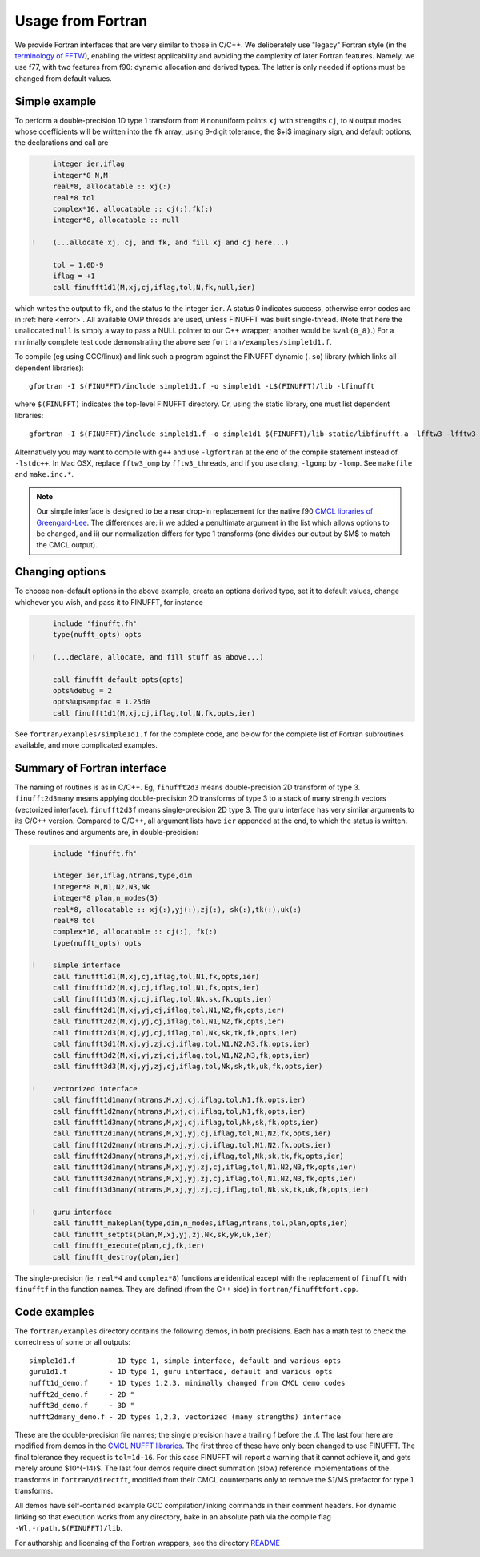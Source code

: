 .. _fort:

Usage from Fortran
==========================

We provide Fortran interfaces that are very similar to those in C/C++.
We deliberately use "legacy" Fortran style (in the `terminology
of FFTW <http://www.fftw.org/fftw3_doc/Calling-FFTW-from-Legacy-Fortran.html>`_), enabling the widest applicability and avoiding the complexity of
later Fortran features.
Namely, we use f77, with two features from f90: dynamic allocation
and derived types. The latter is only needed if options must be
changed from default values.

Simple example
~~~~~~~~~~~~~~

To perform a double-precision 1D type 1 transform from ``M`` nonuniform points ``xj``
with strengths ``cj``, to ``N`` output modes whose coefficients will be written
into the ``fk`` array, using 9-digit tolerance, the $+i$ imaginary sign,
and default options, the declarations and call are

.. code-block:: fortran

      integer ier,iflag
      integer*8 N,M
      real*8, allocatable :: xj(:)
      real*8 tol
      complex*16, allocatable :: cj(:),fk(:)
      integer*8, allocatable :: null

 !    (...allocate xj, cj, and fk, and fill xj and cj here...)

      tol = 1.0D-9
      iflag = +1
      call finufft1d1(M,xj,cj,iflag,tol,N,fk,null,ier)

which writes the output to ``fk``, and the status to the integer ``ier``.
A status 0 indicates success, otherwise error codes are
in :ref:`here <error>`.
All available OMP threads are used, unless FINUFFT was built single-thread.
(Note that here the unallocated ``null`` is simply a way to pass
a NULL pointer to our C++ wrapper; another would be ``%val(0_8)``.)
For a minimally complete test code demonstrating the above see
``fortran/examples/simple1d1.f``.

To compile (eg using GCC/linux) and link such a program against the FINUFFT
dynamic (``.so``) library (which links all dependent libraries)::

  gfortran -I $(FINUFFT)/include simple1d1.f -o simple1d1 -L$(FINUFFT)/lib -lfinufft

where ``$(FINUFFT)`` indicates the top-level FINUFFT directory.
Or, using the static library, one must list dependent libraries::

  gfortran -I $(FINUFFT)/include simple1d1.f -o simple1d1 $(FINUFFT)/lib-static/libfinufft.a -lfftw3 -lfftw3_omp -lgomp -lstdc++
  
Alternatively you may want to compile with ``g++`` and use ``-lgfortran`` at the end of the compile statement instead of ``-lstdc++``.
In Mac OSX, replace ``fftw3_omp`` by ``fftw3_threads``, and if you use
clang, ``-lgomp`` by ``-lomp``. See ``makefile`` and ``make.inc.*``.

.. note ::
 Our simple interface is designed to be a near drop-in replacement for the native f90 `CMCL libraries of Greengard-Lee <http://www.cims.nyu.edu/cmcl/nufft/nufft.html>`_. The differences are: i) we added a penultimate argument in the list which allows options to be changed, and ii) our normalization differs for type 1 transforms (one divides our output by $M$ to match the CMCL output).

Changing options
~~~~~~~~~~~~~~~~

To choose non-default options in the above example, create an options
derived type, set it to default values, change whichever you wish, and pass
it to FINUFFT, for instance

.. code-block:: fortran

      include 'finufft.fh'
      type(nufft_opts) opts
 
 !    (...declare, allocate, and fill stuff as above...)

      call finufft_default_opts(opts)
      opts%debug = 2
      opts%upsampfac = 1.25d0
      call finufft1d1(M,xj,cj,iflag,tol,N,fk,opts,ier)
 
See ``fortran/examples/simple1d1.f`` for the complete code,
and below for the complete list of Fortran subroutines available,
and more complicated examples.

Summary of Fortran interface
~~~~~~~~~~~~~~~~~~~~~~~~~~~~

The naming of routines is as in C/C++.
Eg, ``finufft2d3`` means double-precision 2D transform of type 3.
``finufft2d3many`` means applying double-precision
2D transforms of type 3 to a stack of many
strength vectors (vectorized interface).
``finufft2d3f`` means single-precision 2D type 3.
The guru interface has very similar arguments to its C/C++ version.
Compared to C/C++, all argument lists have ``ier`` appended at the end,
to which the status is written.
These routines and arguments are, in double-precision:

.. code-block:: fortran

      include 'finufft.fh'

      integer ier,iflag,ntrans,type,dim
      integer*8 M,N1,N2,N3,Nk
      integer*8 plan,n_modes(3)
      real*8, allocatable :: xj(:),yj(:),zj(:), sk(:),tk(:),uk(:)
      real*8 tol
      complex*16, allocatable :: cj(:), fk(:)
      type(nufft_opts) opts

 !    simple interface   
      call finufft1d1(M,xj,cj,iflag,tol,N1,fk,opts,ier)
      call finufft1d2(M,xj,cj,iflag,tol,N1,fk,opts,ier)
      call finufft1d3(M,xj,cj,iflag,tol,Nk,sk,fk,opts,ier)
      call finufft2d1(M,xj,yj,cj,iflag,tol,N1,N2,fk,opts,ier)
      call finufft2d2(M,xj,yj,cj,iflag,tol,N1,N2,fk,opts,ier)
      call finufft2d3(M,xj,yj,cj,iflag,tol,Nk,sk,tk,fk,opts,ier)
      call finufft3d1(M,xj,yj,zj,cj,iflag,tol,N1,N2,N3,fk,opts,ier)
      call finufft3d2(M,xj,yj,zj,cj,iflag,tol,N1,N2,N3,fk,opts,ier)
      call finufft3d3(M,xj,yj,zj,cj,iflag,tol,Nk,sk,tk,uk,fk,opts,ier)

 !    vectorized interface
      call finufft1d1many(ntrans,M,xj,cj,iflag,tol,N1,fk,opts,ier)
      call finufft1d2many(ntrans,M,xj,cj,iflag,tol,N1,fk,opts,ier)
      call finufft1d3many(ntrans,M,xj,cj,iflag,tol,Nk,sk,fk,opts,ier)
      call finufft2d1many(ntrans,M,xj,yj,cj,iflag,tol,N1,N2,fk,opts,ier)
      call finufft2d2many(ntrans,M,xj,yj,cj,iflag,tol,N1,N2,fk,opts,ier)
      call finufft2d3many(ntrans,M,xj,yj,cj,iflag,tol,Nk,sk,tk,fk,opts,ier)
      call finufft3d1many(ntrans,M,xj,yj,zj,cj,iflag,tol,N1,N2,N3,fk,opts,ier)
      call finufft3d2many(ntrans,M,xj,yj,zj,cj,iflag,tol,N1,N2,N3,fk,opts,ier)
      call finufft3d3many(ntrans,M,xj,yj,zj,cj,iflag,tol,Nk,sk,tk,uk,fk,opts,ier)

 !    guru interface
      call finufft_makeplan(type,dim,n_modes,iflag,ntrans,tol,plan,opts,ier)
      call finufft_setpts(plan,M,xj,yj,zj,Nk,sk,yk,uk,ier)
      call finufft_execute(plan,cj,fk,ier)
      call finufft_destroy(plan,ier)

The single-precision (ie, ``real*4`` and ``complex*8``)
functions are identical except with the replacement
of ``finufft`` with ``finufftf`` in the function names.
They are defined (from the C++ side) in ``fortran/finufftfort.cpp``.


Code examples
~~~~~~~~~~~~~

The ``fortran/examples`` directory contains the following demos,
in both precisions.
Each has a math test to check the correctness of some or all outputs::

  simple1d1.f        - 1D type 1, simple interface, default and various opts
  guru1d1.f          - 1D type 1, guru interface, default and various opts
  nufft1d_demo.f     - 1D types 1,2,3, minimally changed from CMCL demo codes
  nufft2d_demo.f     - 2D "
  nufft3d_demo.f     - 3D "
  nufft2dmany_demo.f - 2D types 1,2,3, vectorized (many strengths) interface
  
These are the double-precision file names; the single precision have a
trailing f before the .f.
The last four here are modified from demos in the
`CMCL NUFFT libraries <http://www.cims.nyu.edu/cmcl/nufft/nufft.html>`_.
The first three of these have only been changed to use FINUFFT.
The final tolerance they request is ``tol=1d-16``. For this case FINUFFT
will report a warning that it cannot achieve it, and gets
merely around $10^{-14}$.
The last four demos require direct summation (slow) reference implementations
of the transforms in ``fortran/directft``, modified from their CMCL
counterparts only to remove the $1/M$ prefactor for type 1 transforms.

All demos have self-contained example GCC
compilation/linking commands in their comment headers.
For dynamic linking so that execution works from any directory, bake in an
absolute path via the compile flag ``-Wl,-rpath,$(FINUFFT)/lib``.

For authorship and licensing of the Fortran wrappers, see
the directory `README <https://github.com/flatironinstitute/finufft/blob/master/fortran/README>`_
